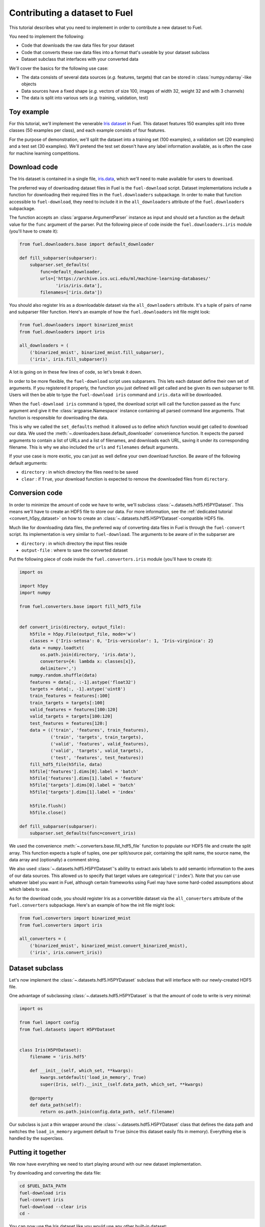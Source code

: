 Contributing a dataset to Fuel
==============================

This tutorial describes what you need to implement in order to contribute a new
dataset to Fuel.

You need to implement the following:

* Code that downloads the raw data files for your dataset
* Code that converts these raw data files into a format that's useable by your
  dataset subclass
* Dataset subclass that interfaces with your converted data

We'll cover the basics for the following use case:

* The data consists of several data sources (*e.g.* features, targets) that
  can be stored in :class:`numpy.ndarray`-like objects
* Data sources have a fixed shape (*e.g.* vectors of size 100, images of width
  32, weight 32 and with 3 channels)
* The data is split into various sets (*e.g.* training, validation, test)

Toy example
-----------

For this tutorial, we'll implement the venerable `Iris dataset`_ in Fuel. This
dataset features 150 examples split into three classes (50 examples per class),
and each example consists of four features.

For the purpose of demonstration, we'll split the dataset into a training set
(100 examples), a validation set (20 examples) and a test set (30 examples).
We'll pretend the test set doesn't have any label information available,
as is often the case for machine learning competitions.

Download code
-------------

The Iris dataset is contained in a single file, `iris.data`_, which we'll need
to make available for users to download.

The preferred way of downloading dataset files in Fuel is the ``fuel-download``
script. Dataset implementations include a function for downloading their required
files in the ``fuel.downloaders`` subpackage. In order to make that function
accessible to ``fuel-download``, they need to include it in the
``all_downloaders`` attribute of the ``fuel.downloaders`` subpackage.

The function accepts an :class:`argparse.ArgumentParser` instance as input and
should set a function as the default value for the ``func`` argument of the
parser. Put the following piece of code inside the ``fuel.downloaders.iris``
module (you'll have to create it):

.. code-block:: python

    from fuel.downloaders.base import default_downloader

    def fill_subparser(subparser):
        subparser.set_defaults(
            func=default_downloader,
            urls=['https://archive.ics.uci.edu/ml/machine-learning-databases/'
                  'iris/iris.data'],
            filenames=['iris.data'])

You should also register Iris as a downloadable dataset via the
``all_downloaders`` attribute. It's a tuple of pairs of name and subparser
filler function. Here's an example of how the ``fuel.downloaders`` init file
might look:

.. code-block:: python

    from fuel.downloaders import binarized_mnist
    from fuel.downloaders import iris

    all_downloaders = (
        ('binarized_mnist', binarized_mnist.fill_subparser),
        ('iris', iris.fill_subparser))

A lot is going on in these few lines of code, so let's break it down.

In order to be more flexible, the ``fuel-download`` script uses subparsers.
This lets each dataset define their own set of arguments. If you registered it
properly, the function you just defined will get called and be given its own
subparser to fill. Users will then be able to type the ``fuel-download iris``
command and ``iris.data`` will be downloaded.

When the ``fuel-download iris`` command is typed, the download script will call
the function passed as the ``func`` argument and give it the
:class:`argparse.Namespace` instance containing all parsed command line
arguments. That function is responsible for downloading the data.

This is why we called the ``set_defaults`` method: it allowed us to define which
function would get called to download our data. We used the
:meth:`~.downloaders.base.default_downloader` convenience function. It expects
the parsed arguments to contain a list of URLs and a list of filenames,
and downloads each URL, saving it under its corresponding filename. This is why
we also included the ``urls`` and ``filenames`` default arguments.

If your use case is more exotic, you can just as well define your own download
function. Be aware of the following default arguments:

* ``directory`` : in which directory the files need to be saved
* ``clear`` : if ``True``, your download function is expected to remove the
  downloaded files from ``directory``.

Conversion code
---------------

In order to minimize the amount of code we have to write, we'll subclass
:class:`~.datasets.hdf5.H5PYDataset`. This means we'll have to create an HDF5
file to store our data. For more information, see the :ref:`dedicated tutorial
<convert_h5py_dataset>` on how to create an
:class:`~.datasets.hdf5.H5PYDataset`-compatible HDF5 file.

Much like for downloading data files, the preferred way of converting data
files in Fuel is through the ``fuel-convert`` script. Its implementation is
very similar to ``fuel-download``. The arguments to be aware of in the subparser
are

* ``directory`` : in which directory the input files reside
* ``output-file`` : where to save the converted dataset

Put the following piece of code inside the ``fuel.converters.iris``
module (you'll have to create it):


.. code-block:: python

    import os

    import h5py
    import numpy

    from fuel.converters.base import fill_hdf5_file


    def convert_iris(directory, output_file):
        h5file = h5py.File(output_file, mode='w')
        classes = {'Iris-setosa': 0, 'Iris-versicolor': 1, 'Iris-virginica': 2}
        data = numpy.loadtxt(
            os.path.join(directory, 'iris.data'),
            converters={4: lambda x: classes[x]},
            delimiter=',')
        numpy.random.shuffle(data)
        features = data[:, :-1].astype('float32')
        targets = data[:, -1].astype('uint8')
        train_features = features[:100]
        train_targets = targets[:100]
        valid_features = features[100:120]
        valid_targets = targets[100:120]
        test_features = features[120:]
        data = (('train', 'features', train_features),
                ('train', 'targets', train_targets),
                ('valid', 'features', valid_features),
                ('valid', 'targets', valid_targets),
                ('test', 'features', test_features))
        fill_hdf5_file(h5file, data)
        h5file['features'].dims[0].label = 'batch'
        h5file['features'].dims[1].label = 'feature'
        h5file['targets'].dims[0].label = 'batch'
        h5file['targets'].dims[1].label = 'index'

        h5file.flush()
        h5file.close()

    def fill_subparser(subparser):
        subparser.set_defaults(func=convert_iris)

We used the convenience :meth:`~.converters.base.fill_hdf5_file` function
to populate our HDF5 file and create the split array. This function expects
a tuple of tuples, one per split/source pair, containing the split name,
the source name, the data array and (optionally) a comment string.

We also used :class:`~.datasets.hdf5.H5PYDataset`'s ability to extract axis
labels to add semantic information to the axes of our data sources. This
allowed us to specify that target values are categorical (``'index``'). Note
that you can use whatever label you want in Fuel, although certain frameworks
using Fuel may have some hard-coded assumptions about which labels to use.

As for the download code, you should register Iris as a convertible dataset
via the ``all_converters`` attribute of the ``fuel.converters`` subpackage.
Here's an example of how the init file might look:

.. code-block:: python

    from fuel.converters import binarized_mnist
    from fuel.converters import iris

    all_converters = (
        ('binarized_mnist', binarized_mnist.convert_binarized_mnist),
        ('iris', iris.convert_iris))

Dataset subclass
----------------

Let's now implement the :class:`~.datasets.hdf5.H5PYDataset` subclass that will
interface with our newly-created HDF5 file.

One advantage of subclassing :class:`~.datasets.hdf5.H5PYDataset` is that the
amount of code to write is very minimal:

.. code-block:: python

    import os

    from fuel import config
    from fuel.datasets import H5PYDataset


    class Iris(H5PYDataset):
        filename = 'iris.hdf5'

        def __init__(self, which_set, **kwargs):
            kwargs.setdefault('load_in_memory', True)
            super(Iris, self).__init__(self.data_path, which_set, **kwargs)

        @property
        def data_path(self):
            return os.path.join(config.data_path, self.filename)

Our subclass is just a thin wrapper around the
:class:`~.datasets.hdf5.H5PYDataset` class that defines the data path and
switches the ``load_in_memory`` argument default to ``True`` (since this dataset
easily fits in memory). Everything else is handled by the superclass.

Putting it together
-------------------

We now have everything we need to start playing around with our new dataset
implementation.

Try downloading and converting the data file:

.. code-block:: bash

    cd $FUEL_DATA_PATH
    fuel-download iris
    fuel-convert iris
    fuel-download --clear iris
    cd -

You can now use the Iris dataset like you would use any other built-in dataset:

.. doctest::
    :hide:
    >>> import mock
    >>> import os
    >>> import sys
    >>> from picklable_itertools import chain
    >>> from six.moves import range
    >>> from fuel.downloaders.base import default_downloader
    >>> def fill_downloader_subparser(subparser):
    ...     subparser.set_defaults(
    ...         func=default_downloader,
    ...         urls=['https://archive.ics.uci.edu/ml/machine-learning-databases/'
    ...               'iris/iris.data'],
    ...         filenames=['iris.data'])
    >>> import argparse
    >>> parser = argparse.ArgumentParser()
    >>> __ = parser.add_argument("--directory", type=str, default=os.getcwd())
    >>> __ = parser.add_argument("--clear", action='store_true')
    >>> subparsers = parser.add_subparsers()
    >>> fill_downloader_subparser(subparsers.add_parser('iris'))
    >>> args = parser.parse_args(['iris'])
    >>> args_dict = vars(args)
    >>> args_dict['fd'] = sys.stdout
    >>> func = args_dict.pop('func')
    >>> content = b''
    >>> for i in range(50):
    ...    content += b'0.0,0.0,0.0,0.0,Iris-setosa\n'
    >>> for i in range(50):
    ...    content += b'0.0,0.0,0.0,0.0,Iris-versicolor\n'
    >>> for i in range(50):
    ...    content += b'0.0,0.0,0.0,0.0,Iris-virginica\n'
    >>> length = len(content)
    >>> @mock.patch('fuel.downloaders.base.requests')
    ... def call_download(func, args_dict, mock_requests):
    ...     mock_response = mock.Mock()
    ...     mock_response.iter_content = mock.Mock(
    ...         side_effect = lambda s: chain(
    ...             (content[s * i: s * (i + 1)] for i in range(length // s)),
    ...             (content[(length // s) * s:],)))
    ...     mock_response.headers = {'content-length': length}
    ...     mock_requests.get.return_value = mock_response
    ...     func(**args_dict)
    >>> call_download(func, args_dict) # doctest: +ELLIPSIS
    Downloading ...

.. doctest::
    :hide:
    >>> import h5py
    >>> import numpy
    >>> from fuel.converters.base import fill_hdf5_file
    >>> def iris_converter(directory, output_file):
    ...     h5file = h5py.File(output_file, mode='w')
    ...     classes = {b'Iris-setosa': 0, b'Iris-versicolor': 1, b'Iris-virginica': 2}
    ...     data = numpy.loadtxt(
    ...         os.path.join(directory, 'iris.data'),
    ...         converters={4: lambda x: classes[x]},
    ...         delimiter=',')
    ...     numpy.random.shuffle(data)
    ...     features = data[:, :-1].astype('float32')
    ...     targets = data[:, -1:].astype('uint8')
    ...     train_features = features[:100]
    ...     train_targets = targets[:100]
    ...     valid_features = features[100:120]
    ...     valid_targets = targets[100:120]
    ...     test_features = features[120:]
    ...     data = (('train', 'features', train_features),
    ...             ('train', 'targets', train_targets),
    ...             ('valid', 'features', valid_features),
    ...             ('valid', 'targets', valid_targets),
    ...             ('test', 'features', test_features))
    ...     fill_hdf5_file(h5file, data)
    ...     h5file['features'].dims[0].label = 'batch'
    ...     h5file['features'].dims[1].label = 'feature'
    ...     h5file['targets'].dims[0].label = 'batch'
    ...     h5file['targets'].dims[1].label = 'index'
    ...     h5file.flush()
    ...     h5file.close()
    >>> def fill_converter_subparser(subparser):
    ...     subparser.set_defaults(func=iris_converter)
    >>> parser = argparse.ArgumentParser()
    >>> __ = parser.add_argument("--directory", type=str, default=os.getcwd())
    >>> __ = parser.add_argument("--output-file", type=str, default='iris.hdf5')
    >>> subparsers = parser.add_subparsers()
    >>> fill_converter_subparser(subparsers.add_parser('iris'))
    >>> args = parser.parse_args(['iris'])
    >>> args_dict = vars(args)
    >>> func = args_dict.pop('func')
    >>> func(**args_dict)
    >>> os.remove('iris.data')

.. doctest::
    :hide:
    >>> import os
    >>> from fuel import config
    >>> from fuel.datasets import H5PYDataset
    >>> class Iris(H5PYDataset):
    ...    def __init__(self, which_set, **kwargs):
    ...        kwargs.setdefault('load_in_memory', True)
    ...        super(Iris, self).__init__('iris.hdf5', which_set, **kwargs)

.. doctest::

    >>> from fuel.datasets.iris import Iris # doctest: +SKIP
    >>> train_set = Iris('train')
    >>> print(train_set.axis_labels['features'])
    ('batch', 'feature')
    >>> print(train_set.axis_labels['targets'])
    ('batch', 'index')
    >>> handle = train_set.open()
    >>> data = train_set.get_data(handle, slice(0, 10))
    >>> print((data[0].shape, data[1].shape))
    ((10, 4), (10, 1))
    >>> train_set.close(handle)

.. doctest::
    :hide:
    >>> os.remove('iris.hdf5')

.. _Iris dataset: https://archive.ics.uci.edu/ml/datasets/Iris
.. _iris.data: https://archive.ics.uci.edu/ml/machine-learning-databases/iris/iris.data
